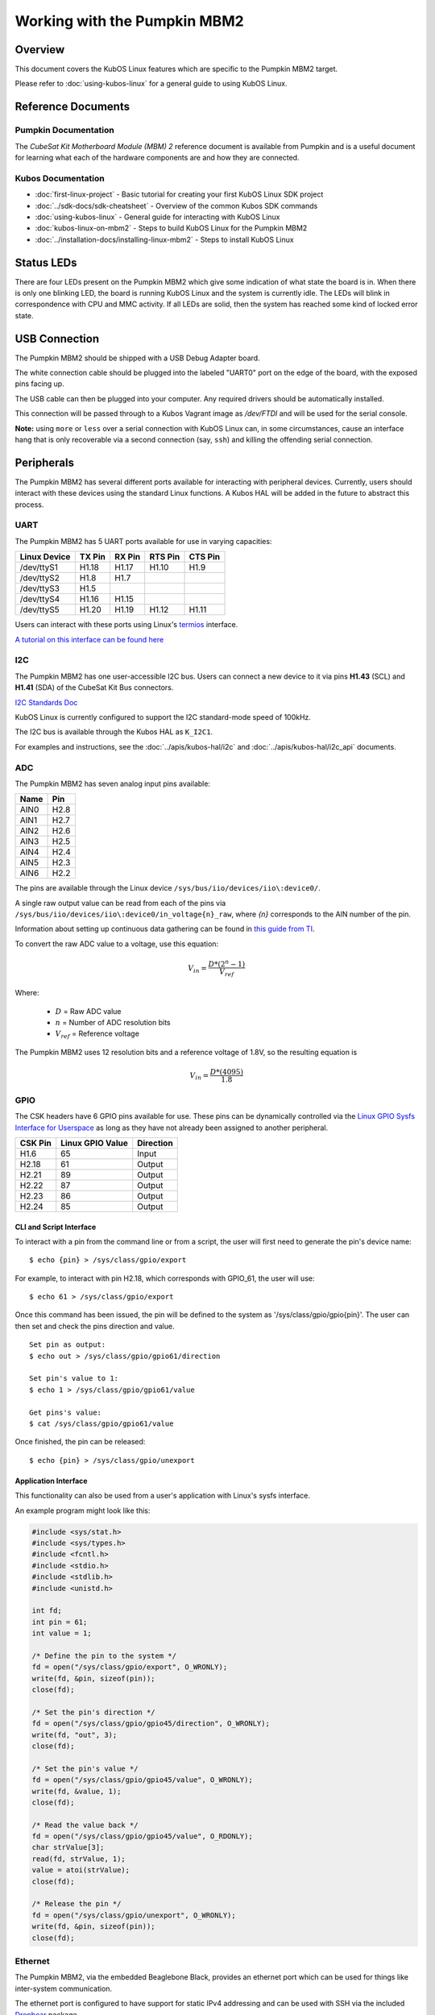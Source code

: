 Working with the Pumpkin MBM2
=============================

Overview
--------

This document covers the KubOS Linux features which are specific to the
Pumpkin MBM2 target.

Please refer to :doc:`using-kubos-linux` for a general guide to using KubOS Linux.

Reference Documents
-------------------

Pumpkin Documentation
~~~~~~~~~~~~~~~~~~~~~

The :title:`CubeSat Kit Motherboard Module (MBM) 2` reference document
is available from Pumpkin and is a useful document for learning what 
each of the hardware components are and how they are connected.

Kubos Documentation
~~~~~~~~~~~~~~~~~~~

-  :doc:`first-linux-project` - Basic tutorial for creating your first KubOS
   Linux SDK project
-  :doc:`../sdk-docs/sdk-cheatsheet` - Overview of the common Kubos SDK commands
-  :doc:`using-kubos-linux` - General guide for interacting with KubOS Linux
-  :doc:`kubos-linux-on-mbm2` - Steps to build KubOS Linux for the Pumpkin MBM2
-  :doc:`../installation-docs/installing-linux-mbm2` - Steps to install KubOS Linux

Status LEDs
-----------

There are four LEDs present on the Pumpkin MBM2 which give some indication of what state
the board is in. When there is only one blinking LED, the board is running KubOS Linux and
the system is currently idle. The LEDs will blink in correspondence with CPU and MMC activity.
If all LEDs are solid, then the system has reached some kind of locked error state.

USB Connection
--------------

The Pumpkin MBM2 should be shipped with a USB Debug Adapter board.

The white connection cable should be plugged into the labeled "UART0"
port on the edge of the board, with the exposed pins facing up.

The USB cable can then be plugged into your computer. Any required
drivers should be automatically installed.

This connection will be passed through to a Kubos Vagrant image as
`/dev/FTDI` and will be used for the serial console.

**Note:** using ``more`` or ``less`` over a serial connection with KubOS Linux 
can, in some circumstances, cause an interface hang that is only recoverable 
via a second connection (say, ``ssh``) and killing the offending serial 
connection.

.. _peripherals-mbm2:

Peripherals
-----------

The Pumpkin MBM2 has several different ports available for interacting 
with peripheral devices. Currently, users should interact with these 
devices using the standard Linux functions. A Kubos HAL will be added 
in the future to abstract this process.

UART
~~~~

The Pumpkin MBM2 has 5 UART ports available for use in varying capacities:

+--------------+--------+--------+---------+---------+
| Linux Device | TX Pin | RX Pin | RTS Pin | CTS Pin |
+==============+========+========+=========+=========+
| /dev/ttyS1   | H1.18  | H1.17  | H1.10   | H1.9    |
+--------------+--------+--------+---------+---------+
| /dev/ttyS2   | H1.8   | H1.7   |         |         |
+--------------+--------+--------+---------+---------+
| /dev/ttyS3   | H1.5   |        |         |         |
+--------------+--------+--------+---------+---------+
| /dev/ttyS4   | H1.16  | H1.15  |         |         |
+--------------+--------+--------+---------+---------+
| /dev/ttyS5   | H1.20  | H1.19  | H1.12   | H1.11   |
+--------------+--------+--------+---------+---------+

Users can interact with these ports using Linux's `termios <http://man7.org/linux/man-pages/man3/termios.3.html>`__ interface.

`A tutorial on this interface can be found here <http://tldp.org/HOWTO/Serial-Programming-HOWTO/x115.html>`__

I2C
~~~

The Pumpkin MBM2 has one user-accessible I2C bus.
Users can connect a new device to it via pins **H1.43** (SCL) and **H1.41** (SDA)
of the CubeSat Kit Bus connectors.

`I2C Standards
Doc <http://www.nxp.com/documents/user_manual/UM10204.pdf>`__

KubOS Linux is currently configured to support the I2C standard-mode
speed of 100kHz.

The I2C bus is available through the Kubos HAL as ``K_I2C1``.

For examples and instructions, see the :doc:`../apis/kubos-hal/i2c` and
:doc:`../apis/kubos-hal/i2c_api` documents.

ADC
~~~

The Pumpkin MBM2 has seven analog input pins available:

+------+------+
| Name | Pin  |
+======+======+
| AIN0 | H2.8 |
+------+------+
| AIN1 | H2.7 |
+------+------+
| AIN2 | H2.6 |
+------+------+
| AIN3 | H2.5 |
+------+------+
| AIN4 | H2.4 |
+------+------+
| AIN5 | H2.3 |
+------+------+
| AIN6 | H2.2 |
+------+------+

The pins are available through the Linux device ``/sys/bus/iio/devices/iio\:device0/``.

A single raw output value can be read from each of the pins via
``/sys/bus/iio/devices/iio\:device0/in_voltage{n}_raw``, where `{n}` corresponds to the
AIN number of the pin.

Information about setting up continuous data gathering can be found in
`this guide from TI <http://processors.wiki.ti.com/index.php/Linux_Core_ADC_Users_Guide>`__.

To convert the raw ADC value to a voltage, use this equation:

.. math::
    
    V_{in} = \frac{D * (2^n - 1)}{V_{ref}}

Where:

    - :math:`D` = Raw ADC value
    - :math:`n` = Number of ADC resolution bits 
    - :math:`V_{ref}` =  Reference voltage
    
The Pumpkin MBM2 uses 12 resolution bits and a reference voltage of 1.8V, so the
resulting equation is

.. math::

    V_{in} = \frac{D * (4095)}{1.8}


GPIO
~~~~

The CSK headers have 6 GPIO pins available for use.
These pins can be dynamically controlled via the `Linux GPIO Sysfs 
Interface for Userspace <https://www.kernel.org/doc/Documentation/gpio/sysfs.txt>`__
as long as they have not already been assigned to another peripheral.

+---------+------------------+-----------+
| CSK Pin | Linux GPIO Value | Direction |
+=========+==================+===========+
| H1.6    | 65               | Input     |
+---------+------------------+-----------+
| H2.18   | 61               | Output    |
+---------+------------------+-----------+
| H2.21   | 89               | Output    |
+---------+------------------+-----------+
| H2.22   | 87               | Output    |
+---------+------------------+-----------+
| H2.23   | 86               | Output    |
+---------+------------------+-----------+
| H2.24   | 85               | Output    |
+---------+------------------+-----------+


CLI and Script Interface
^^^^^^^^^^^^^^^^^^^^^^^^

To interact with a pin from the command line or from a script, the user will first need to 
generate the pin's device name:

::

    $ echo {pin} > /sys/class/gpio/export

For example, to interact with pin H2.18, which corresponds with GPIO_61, the user will use:

::

    $ echo 61 > /sys/class/gpio/export

Once this command has been issued, the pin will be defined to the system
as '/sys/class/gpio/gpio{pin}'. The user can then set and check the pins
direction and value.

::

    Set pin as output:
    $ echo out > /sys/class/gpio/gpio61/direction

    Set pin's value to 1:
    $ echo 1 > /sys/class/gpio/gpio61/value

    Get pins's value:
    $ cat /sys/class/gpio/gpio61/value

Once finished, the pin can be released:

::

    $ echo {pin} > /sys/class/gpio/unexport

Application Interface
^^^^^^^^^^^^^^^^^^^^^
    
This functionality can also be used from a user's application with Linux's sysfs
interface.

An example program might look like this:

.. code-block:: c
    
    #include <sys/stat.h>
    #include <sys/types.h>
    #include <fcntl.h>
    #include <stdio.h>
    #include <stdlib.h>
    #include <unistd.h>
    
    int fd;
    int pin = 61;
    int value = 1;
    
    /* Define the pin to the system */
    fd = open("/sys/class/gpio/export", O_WRONLY);
    write(fd, &pin, sizeof(pin)); 
    close(fd);
    
    /* Set the pin's direction */
    fd = open("/sys/class/gpio/gpio45/direction", O_WRONLY);
    write(fd, "out", 3);
    close(fd);
    
    /* Set the pin's value */
    fd = open("/sys/class/gpio/gpio45/value", O_WRONLY);
    write(fd, &value, 1);
    close(fd);
    
    /* Read the value back */
    fd = open("/sys/class/gpio/gpio45/value", O_RDONLY);
    char strValue[3];
    read(fd, strValue, 1);
    value = atoi(strValue);
    close(fd);
    
    /* Release the pin */
    fd = open("/sys/class/gpio/unexport", O_WRONLY);
    write(fd, &pin, sizeof(pin)); 
    close(fd);
     
Ethernet
~~~~~~~~

The Pumpkin MBM2, via the embedded Beaglebone Black, provides an ethernet
port which can be used for things like inter-system communication.

The ethernet port is configured to have support for static IPv4 addressing and
can be used with SSH via the included `Dropbear <https://en.wikipedia.org/wiki/Dropbear_(software)>`__ 
package.

KubOS Linux currently guarantees support for TCP, UDP, and SCTP.
Other protocols might be supported by default, but have not been verified.

Resources
^^^^^^^^^

- `TCP tutorial <http://www.linuxhowtos.org/C_C++/socket.htm>`__
- `UDP tutorial <https://www.cs.rutgers.edu/~pxk/417/notes/sockets/udp.html>`__
- `SCTP tutorial <http://petanode.com/blog/posts/introduction-to-the-sctp-socket-api-in-linux.html>`__
- `Packet Sender <https://packetsender.com/>`__ - A tool to send test packets between an OBC and a host computer

.. note:: By default, Windows Firewall will block many incoming packet types. This may impact testing.

Configuration
^^^^^^^^^^^^^

The static IP address can be updated by editing the `/etc/network/interfaces` file.
By default the address is ``10.0.2.20``.

If external network access is required, two files will need to be altered: 
``/etc/resolv.conf`` and ``/etc/network/interfaces``.

- ``resolv.conf`` requires some working DNS server. An example might be a single line:
 
.. code-block:: shell

    nameserver 8.8.8.8

- ``interfaces`` requires a gateway, netmask, and a specific address. One such example might be:

.. code-block:: shell

    address 192.168.1.120
    netmask 255.255.255.0
    gateway 192.168.1.1     

Examples
^^^^^^^^

A couple example programs using the ethernet port can be found in the `examples` folder of the `kubos repo <https://github.com/kubostech/kubos/tree/master/examples>`__:

- `kubos-linux-tcprx <https://github.com/kubostech/kubos/tree/master/examples/kubos-linux-tcprx>`__ - Receive TCP packets and then reply to the sender
- `kubos-linux-tcptx <https://github.com/kubostech/kubos/tree/master/examples/kubos-linux-tcptx>`__ - Send TCP packets to specified IP address and port

User Data Partitions
--------------------

The Pumpkin MBM2 has multiple user data partitions available, one on each storage
device. 

eMMC
~~~~

The user partition on the eMMC device is used as the primary user data storage area.
All system-related `/home/` paths will reside here.

/home/usr/bin
^^^^^^^^^^^^^

All user-created applications will be loaded into this folder during the
``kubos flash`` process. The directory is included in the system's PATH,
so applications can then be called directly from anywhere, without
needing to know the full file path.

/home/usr/local/bin
^^^^^^^^^^^^^^^^^^^

All user-created non-application files will be loaded into this folder
during the ``kubos flash`` process. There is currently not a way to set
a destination folder for the ``kubos flash`` command, so if a different
endpoint directory is desired, the files will need to be manually moved.

/home/etc/init.d
^^^^^^^^^^^^^^^^

All user-application initialization scripts live under this directory.
The naming format is 'S{run-level}{application}'.

microSD
~~~~~~~

/home/microsd
^^^^^^^^^^^^^

This directory points to a partition on the microSD device included with the 
base Beaglebone Black board

.. todo::

    SD over SPI - /home/spisd
    (header characters here)
    
    This directory points to a partition on the SD over SPI device included as a
    peripheral device of the Pumpkin MBM2 board.
    
    EEPROM - /home/eeprom
    (header characters here)
    
    This directory points to the available space of the EEPROM storage included with 
    the base Beaglebone Black board. There are 4KB of space available for use.
    
    .. note:: 
    
        While EEPROM storage is more stable and safe than MMC/SD, it also has a much
        more limited number of writes available. This storage should be used carefully.
